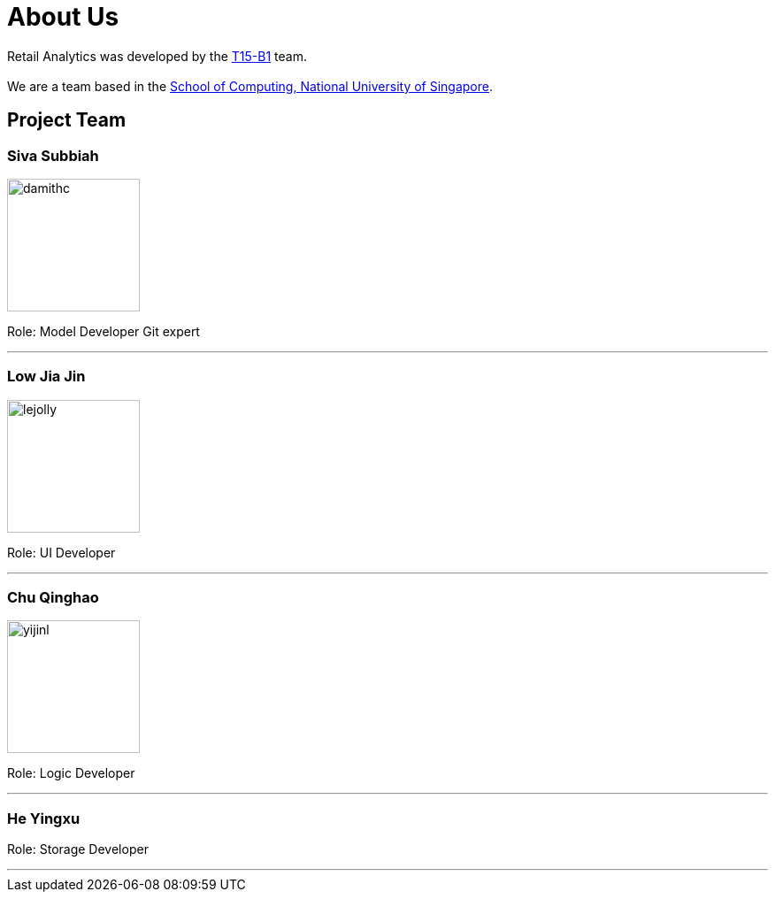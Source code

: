 = About Us
:relfileprefix: team/
:imagesDir: images
:stylesDir: stylesheets

Retail Analytics was developed by the https://github.com/CS2103JAN2018-T15-B1[T15-B1] team. +
{empty} +
We are a team based in the http://www.comp.nus.edu.sg[School of Computing, National University of Singapore].

== Project Team

=== Siva Subbiah
image::damithc.jpg[width="150", align="left"]

Role:
Model Developer
Git expert

'''

=== Low Jia Jin
image::lejolly.png[width="150", align="left"]

Role: UI Developer

'''

=== Chu Qinghao
image::yijinl.jpg[width="150", align="left"]

Role: Logic Developer

'''

=== He Yingxu

Role: Storage Developer

'''
